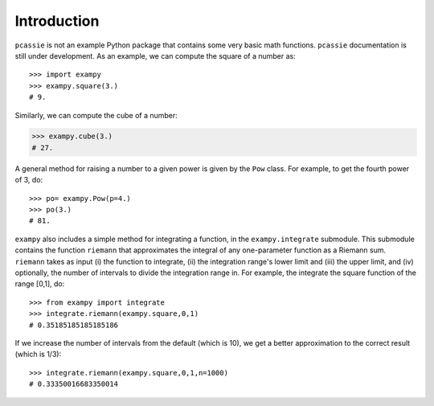 Introduction
============

``pcassie`` is not an example Python package that contains some very basic math
functions. ``pcassie`` documentation is still under development. As an example, we can compute the square of a number as::

       >>> import exampy
       >>> exampy.square(3.)
       # 9.

Similarly, we can compute the cube of a number:

.. code-block:: python

   >>> exampy.cube(3.)
   # 27.

A general method for raising a number to a given power is given by the
``Pow`` class. For example, to get the fourth power of 3, do::

    >>> po= exampy.Pow(p=4.)
    >>> po(3.)
    # 81.

``exampy`` also includes a simple method for integrating a function,
in the ``exampy.integrate`` submodule. This submodule contains the
function ``riemann`` that approximates the integral of any
one-parameter function as a Riemann sum. ``riemann`` takes as input
(i) the function to integrate, (ii) the integration range's lower
limit and (iii) the upper limit, and (iv) optionally, the number of
intervals to divide the integration range in. For example, the
integrate the square function of the range [0,1], do::

      >>> from exampy import integrate
      >>> integrate.riemann(exampy.square,0,1)
      # 0.35185185185185186

If we increase the number of intervals from the default (which is 10),
we get a better approximation to the correct result (which is 1/3)::

   >>> integrate.riemann(exampy.square,0,1,n=1000)
   # 0.33350016683350014